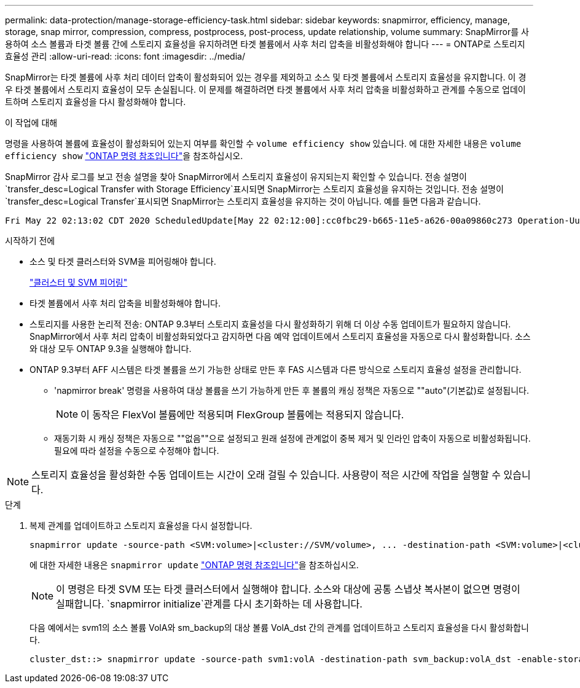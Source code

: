 ---
permalink: data-protection/manage-storage-efficiency-task.html 
sidebar: sidebar 
keywords: snapmirror, efficiency, manage, storage, snap mirror, compression, compress, postprocess, post-process, update relationship, volume 
summary: SnapMirror를 사용하여 소스 볼륨과 타겟 볼륨 간에 스토리지 효율성을 유지하려면 타겟 볼륨에서 사후 처리 압축을 비활성화해야 합니다 
---
= ONTAP로 스토리지 효율성 관리
:allow-uri-read: 
:icons: font
:imagesdir: ../media/


[role="lead"]
SnapMirror는 타겟 볼륨에 사후 처리 데이터 압축이 활성화되어 있는 경우를 제외하고 소스 및 타겟 볼륨에서 스토리지 효율성을 유지합니다. 이 경우 타겟 볼륨에서 스토리지 효율성이 모두 손실됩니다. 이 문제를 해결하려면 타겟 볼륨에서 사후 처리 압축을 비활성화하고 관계를 수동으로 업데이트하며 스토리지 효율성을 다시 활성화해야 합니다.

.이 작업에 대해
명령을 사용하여 볼륨에 효율성이 활성화되어 있는지 여부를 확인할 수 `volume efficiency show` 있습니다. 에 대한 자세한 내용은 `volume efficiency show` link:https://docs.netapp.com/us-en/ontap-cli/volume-efficiency-show.html["ONTAP 명령 참조입니다"^]을 참조하십시오.

SnapMirror 감사 로그를 보고 전송 설명을 찾아 SnapMirror에서 스토리지 효율성이 유지되는지 확인할 수 있습니다. 전송 설명이 `transfer_desc=Logical Transfer with Storage Efficiency`표시되면 SnapMirror는 스토리지 효율성을 유지하는 것입니다. 전송 설명이 `transfer_desc=Logical Transfer`표시되면 SnapMirror는 스토리지 효율성을 유지하는 것이 아닙니다. 예를 들면 다음과 같습니다.

[listing]
----
Fri May 22 02:13:02 CDT 2020 ScheduledUpdate[May 22 02:12:00]:cc0fbc29-b665-11e5-a626-00a09860c273 Operation-Uuid=39fbcf48-550a-4282-a906-df35632c73a1 Group=none Operation-Cookie=0 action=End source=<sourcepath> destination=<destpath> status=Success bytes_transferred=117080571 network_compression_ratio=1.0:1 transfer_desc=Logical Transfer - Optimized Directory Mode
----
.시작하기 전에
* 소스 및 타겟 클러스터와 SVM을 피어링해야 합니다.
+
https://docs.netapp.com/us-en/ontap-system-manager-classic/peering/index.html["클러스터 및 SVM 피어링"^]

* 타겟 볼륨에서 사후 처리 압축을 비활성화해야 합니다.
* 스토리지를 사용한 논리적 전송: ONTAP 9.3부터 스토리지 효율성을 다시 활성화하기 위해 더 이상 수동 업데이트가 필요하지 않습니다. SnapMirror에서 사후 처리 압축이 비활성화되었다고 감지하면 다음 예약 업데이트에서 스토리지 효율성을 자동으로 다시 활성화합니다. 소스와 대상 모두 ONTAP 9.3을 실행해야 합니다.
* ONTAP 9.3부터 AFF 시스템은 타겟 볼륨을 쓰기 가능한 상태로 만든 후 FAS 시스템과 다른 방식으로 스토리지 효율성 설정을 관리합니다.
+
** 'napmirror break' 명령을 사용하여 대상 볼륨을 쓰기 가능하게 만든 후 볼륨의 캐싱 정책은 자동으로 ""auto"(기본값)로 설정됩니다.
+
[NOTE]
====
이 동작은 FlexVol 볼륨에만 적용되며 FlexGroup 볼륨에는 적용되지 않습니다.

====
** 재동기화 시 캐싱 정책은 자동으로 ""없음""으로 설정되고 원래 설정에 관계없이 중복 제거 및 인라인 압축이 자동으로 비활성화됩니다. 필요에 따라 설정을 수동으로 수정해야 합니다.




[NOTE]
====
스토리지 효율성을 활성화한 수동 업데이트는 시간이 오래 걸릴 수 있습니다. 사용량이 적은 시간에 작업을 실행할 수 있습니다.

====
.단계
. 복제 관계를 업데이트하고 스토리지 효율성을 다시 설정합니다.
+
[source, cli]
----
snapmirror update -source-path <SVM:volume>|<cluster://SVM/volume>, ... -destination-path <SVM:volume>|<cluster://SVM/volume>, ... -enable-storage-efficiency true
----
+
에 대한 자세한 내용은 `snapmirror update` link:https://docs.netapp.com/us-en/ontap-cli/snapmirror-update.html["ONTAP 명령 참조입니다"^]을 참조하십시오.

+
[NOTE]
====
이 명령은 타겟 SVM 또는 타겟 클러스터에서 실행해야 합니다. 소스와 대상에 공통 스냅샷 복사본이 없으면 명령이 실패합니다.  `snapmirror initialize`관계를 다시 초기화하는 데 사용합니다.

====
+
다음 예에서는 svm1의 소스 볼륨 VolA와 sm_backup의 대상 볼륨 VolA_dst 간의 관계를 업데이트하고 스토리지 효율성을 다시 활성화합니다.

+
[listing]
----
cluster_dst::> snapmirror update -source-path svm1:volA -destination-path svm_backup:volA_dst -enable-storage-efficiency true
----

